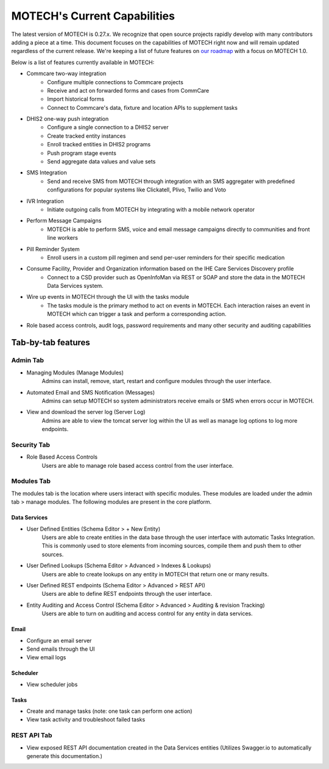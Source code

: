 =============================
MOTECH's Current Capabilities
=============================
The latest version of MOTECH is 0.27.x. We recognize that open source projects rapidly develop with many contributors adding a piece at a time. This document focuses on the capabilities of MOTECH right now and will remain updated regardless of the current release. We're keeping a list of future features on `our roadmap <roadmap.html>`_ with a focus on MOTECH 1.0.

Below is a list of features currently available in MOTECH:

- Commcare two-way integration
    - Configure multiple connections to Commcare projects
    - Receive and act on forwarded forms and cases from CommCare
    - Import historical forms
    - Connect to Commcare's data, fixture and location APIs to supplement tasks
- DHIS2 one-way push integration
    - Configure a single connection to a DHIS2 server
    - Create tracked entity instances
    - Enroll tracked entities in DHIS2 programs
    - Push program stage events
    - Send aggregate data values and value sets
- SMS Integration
    - Send and receive SMS from MOTECH through integration with an SMS aggregater with predefined configurations for popular systems like Clickatell, Plivo, Twilio and Voto
- IVR Integration
    - Initiate outgoing calls from MOTECH by integrating with a mobile network operator
- Perform Message Campaigns
    - MOTECH is able to perform SMS, voice and email message campaigns directly to communities and front line workers
- Pill Reminder System
    - Enroll users in a custom pill regimen and send per-user reminders for their specific medication
- Consume Facility, Provider and Organization information based on the IHE Care Services Discovery profile
    - Connect to a CSD provider such as OpenInfoMan via REST or SOAP and store the data in the MOTECH Data Services system.
- Wire up events in MOTECH through the UI with the tasks module
    - The tasks module is the primary method to act on events in MOTECH. Each interaction raises an event in MOTECH which can trigger a task and perform a corresponding action.
- Role based access controls, audit logs, password requirements and many other security and auditing capabilities

Tab-by-tab features
-------------------

Admin Tab
^^^^^^^^^
- Managing Modules (Manage Modules)
    Admins can install, remove, start, restart and configure modules through the user interface.
- Automated Email and SMS Notification (Messages)
    Admins can setup MOTECH so system administrators receive emails or SMS when errors occur in MOTECH.
- View and download the server log (Server Log)
    Admins are able to view the tomcat server log within the UI as well as manage log options to log more endpoints.

Security Tab
^^^^^^^^^^^^
- Role Based Access Controls
    Users are able to manage role based access control from the user interface.

Modules Tab
^^^^^^^^^^^
The modules tab is the location where users interact with specific modules. These modules are loaded under the admin tab > manage modules. The following modules are present in the core platform.

Data Services
"""""""""""""
- User Defined Entities (Schema Editor > + New Entity)
    Users are able to create entities in the data base through the user interface with automatic Tasks Integration. This is commonly used to store elements from incoming sources, compile them and push them to other sources.
- User Defined Lookups (Schema Editor > Advanced > Indexes & Lookups)
    Users are able to create lookups on any entity in MOTECH that return one or many results.
- User Defined REST endpoints (Schema Editor > Advanced > REST API)
    Users are able to define REST endpoints through the user interface.
- Entity Auditing and Access Control (Schema Editor > Advanced > Auditing & revision Tracking)
    Users are able to turn on auditing and access control for any entity in data services.

Email
"""""
- Configure an email server
- Send emails through the UI
- View email logs

Scheduler
"""""""""
- View scheduler jobs

Tasks
"""""
- Create and manage tasks (note: one task can perform one action)
- View task activity and troubleshoot failed tasks

REST API Tab
^^^^^^^^^^^^
- View exposed REST API documentation created in the Data Services entities (Utilizes Swagger.io to automatically generate this documentation.)